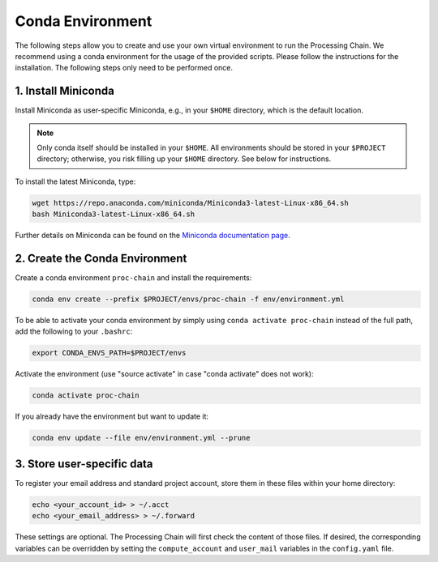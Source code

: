 .. _environment-section:

Conda Environment
=================

The following steps allow you to create and use your own virtual environment to run the Processing Chain. We recommend using a conda environment for the usage of the provided scripts. Please follow the instructions for the installation. The following steps only need to be performed once.

1. Install Miniconda
~~~~~~~~~~~~~~~~~~~~

Install Miniconda as user-specific Miniconda, e.g., in your ``$HOME`` directory, which is the default location.

.. note::
   Only conda itself should be installed in your ``$HOME``. All environments should be stored in your ``$PROJECT`` directory; otherwise, you risk filling up your ``$HOME`` directory. See below for instructions.

To install the latest Miniconda, type:

.. code-block:: bash

    wget https://repo.anaconda.com/miniconda/Miniconda3-latest-Linux-x86_64.sh
    bash Miniconda3-latest-Linux-x86_64.sh

Further details on Miniconda can be found on the `Miniconda documentation page <https://docs.conda.io/en/latest/miniconda.html>`_.

2. Create the Conda Environment
~~~~~~~~~~~~~~~~~~~~~~~~~~~~~~~

Create a conda environment ``proc-chain`` and install the requirements:

.. code-block:: bash

    conda env create --prefix $PROJECT/envs/proc-chain -f env/environment.yml

To be able to activate your conda environment by simply using ``conda activate proc-chain`` instead of the full path, add the following to your ``.bashrc``:

.. code-block:: bash

    export CONDA_ENVS_PATH=$PROJECT/envs

Activate the environment (use "source activate" in case "conda activate" does not work):

.. code-block:: bash

    conda activate proc-chain

If you already have the environment but want to update it:

.. code-block:: bash

    conda env update --file env/environment.yml --prune

3. Store user-specific data
~~~~~~~~~~~~~~~~~~~~~~~~~~~

To register your email address and standard project account, store them in these files within your home directory:

.. code-block:: bash

    echo <your_account_id> > ~/.acct
    echo <your_email_address> > ~/.forward

These settings are optional. The Processing Chain will first check the content of those files. If desired, the corresponding variables can be overridden by setting the ``compute_account`` and ``user_mail`` variables in the ``config.yaml`` file.
